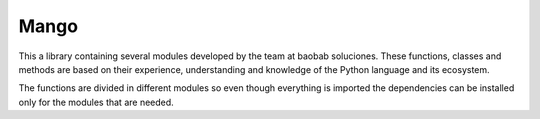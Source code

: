 Mango
------

.. image:: https://img.shields.io/pypi/v/mango?label=version&logo=python&logoColor=white&style=for-the-badge&color=E58164
   :alt: PyPI
   :target: https://pypi.python.org/pypi/cornflow-client
.. image:: https://img.shields.io/pypi/l/mango?color=blue&style=for-the-badge
  :alt: PyPI - License
  :target: https://github.com/baobabsoluciones/cornflow/blob/master/LICENSE
.. image:: https://img.shields.io/github/actions/workflow/status/baobabsoluciones/mango/build_docs.yml?label=docs&logo=github&style=for-the-badge
   :alt: GitHub Workflow Status
   :target: https://github.com/baobabsoluciones/cornflow/actions
.. image:: https://img.shields.io/codecov/c/gh/baobabsoluciones/mango?flag=unit-tests&label=coverage&logo=codecov&logoColor=white&style=for-the-badge&token=0KKRF3J95L
    :alt: Codecov
    :target: https://app.codecov.io/gh/baobabsoluciones/mango

This a library containing several modules developed by the team at baobab soluciones. These functions, classes and methods are based on their experience, understanding and knowledge of the Python language and its ecosystem.

The functions are divided in different modules so even though everything is imported the dependencies can be installed only for the modules that are needed.